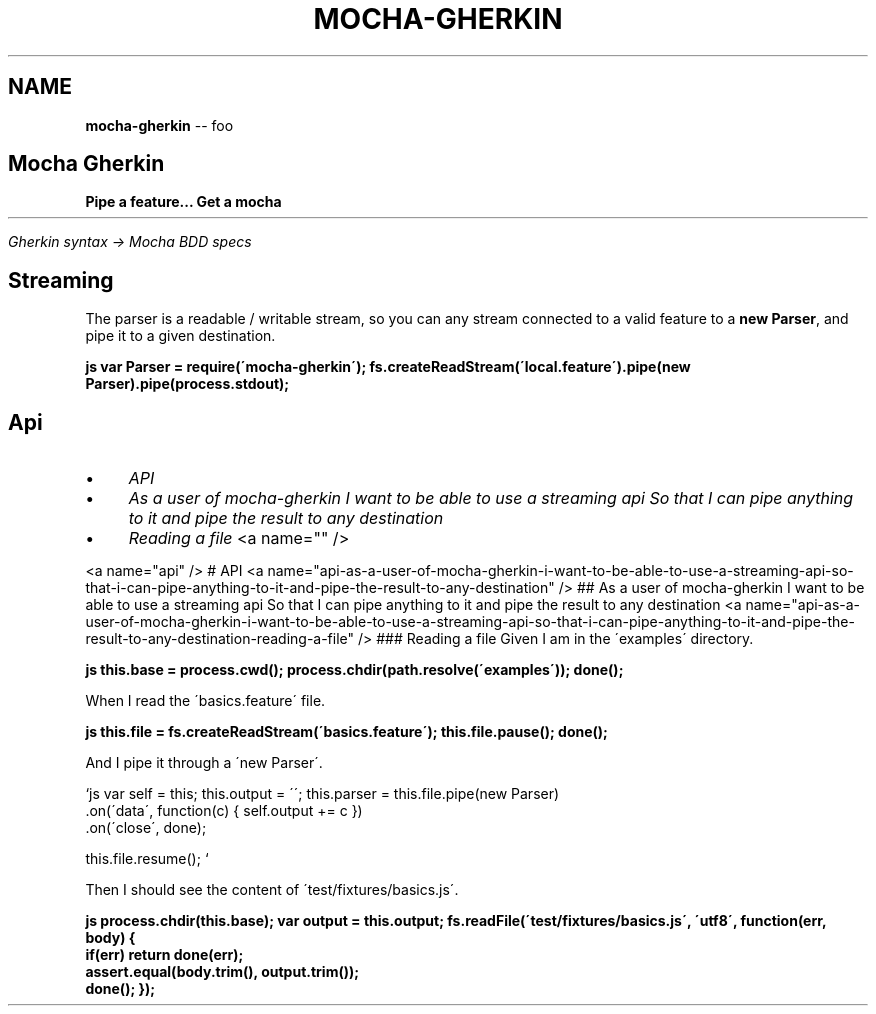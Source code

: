 .\" Generated with Ronnjs 0.3.8
.\" http://github.com/kapouer/ronnjs/
.
.TH "MOCHA\-GHERKIN" "1" "April 2012" "" ""
.
.SH "NAME"
\fBmocha-gherkin\fR \-\- foo
.
.SH "Mocha Gherkin"
\fBPipe a feature\.\.\. Get a mocha\fR
.
.HR
.
.P
\fIGherkin syntax \-> Mocha BDD specs\fR
.
.SH "Streaming"
The parser is a readable / writable stream, so you can any stream
connected to a valid feature to a \fBnew Parser\fR, and pipe it to a given
destination\.
.
.P
\fBjs
var Parser = require(\'mocha\-gherkin\');
fs\.createReadStream(\'local\.feature\')\.pipe(new Parser)\.pipe(process\.stdout);\fR
.
.SH "Api"
.
.IP "\(bu" 4
\fIAPI\fR
.
.IP "\(bu" 4
\fIAs a user of mocha\-gherkin I want to be able to use a streaming api So that I can pipe anything to it and pipe the result to any destination\fR
.
.IP "\(bu" 4
\fIReading a file\fR
<a name="" />
.
.IP "" 0

.
.IP "" 0

.
.IP "" 0
.
.P
<a name="api" />
# API
<a name="api\-as\-a\-user\-of\-mocha\-gherkin\-i\-want\-to\-be\-able\-to\-use\-a\-streaming\-api\-so\-that\-i\-can\-pipe\-anything\-to\-it\-and\-pipe\-the\-result\-to\-any\-destination" />
## As a user of mocha\-gherkin I want to be able to use a streaming api So that I can pipe anything to it and pipe the result to any destination
<a name="api\-as\-a\-user\-of\-mocha\-gherkin\-i\-want\-to\-be\-able\-to\-use\-a\-streaming\-api\-so\-that\-i\-can\-pipe\-anything\-to\-it\-and\-pipe\-the\-result\-to\-any\-destination\-reading\-a\-file" />
### Reading a file
Given I am in the \'examples\' directory\.
.
.P
\fBjs
this\.base = process\.cwd();
process\.chdir(path\.resolve(\'examples\'));
done();\fR
.
.P
When I read the \'basics\.feature\' file\.
.
.P
\fBjs
this\.file = fs\.createReadStream(\'basics\.feature\');
this\.file\.pause();
done();\fR
.
.P
And I pipe it through a \'new Parser\'\.
.
.P
\fB\fR`js
var self = this;
this\.output = \'\';
this\.parser = this\.file\.pipe(new Parser)
  \.on(\'data\', function(c) { self\.output += c })
  \.on(\'close\', done);
.
.P
this\.file\.resume(); \fB\fR`
.
.P
Then I should see the content of \'test/fixtures/basics\.js\'\.
.
.P
\fBjs
process\.chdir(this\.base);
var output = this\.output;
fs\.readFile(\'test/fixtures/basics\.js\', \'utf8\', function(err, body) {
  if(err) return done(err);
  assert\.equal(body\.trim(), output\.trim());
  done();
});\fR
